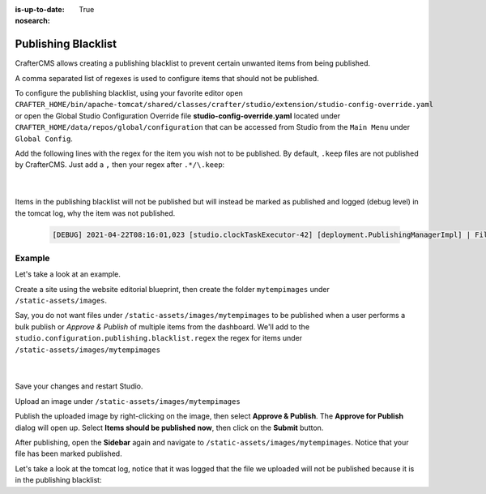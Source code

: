 :is-up-to-date: True
:nosearch:

.. index:: Publishing Blacklist

.. _newIa-publishing-blacklist:

====================
Publishing Blacklist
====================

CrafterCMS allows creating a publishing blacklist to prevent certain unwanted items from being published.

A comma separated list of regexes is used to configure items that should not be published.

To configure the publishing blacklist, using your favorite editor open ``CRAFTER_HOME/bin/apache-tomcat/shared/classes/crafter/studio/extension/studio-config-override.yaml`` or open the Global Studio Configuration Override file **studio-config-override.yaml** located under ``CRAFTER_HOME/data/repos/global/configuration`` that can be accessed from Studio from the ``Main Menu`` under ``Global Config``.

Add the following lines with the regex for the item you wish not to be published.  By default, ``.keep`` files are not published by CrafterCMS.  Just add a ``,`` then your regex after ``.*/\.keep``:

   .. code-block:: yaml
      :caption: *studio-config-override.yaml*

      # Publishing blacklist configuration, items matching regexes on this list will never be published
      studio.configuration.publishing.blacklist.regex: >-
        .*/\.keep

   |

Items in the publishing blacklist will not be published but will instead be marked as published and logged (debug level) in the tomcat log, why the item was not published.

   .. code-block:: text

      [DEBUG] 2021-04-22T08:16:01,023 [studio.clockTaskExecutor-42] [deployment.PublishingManagerImpl] | File /static-assets/css/.keep of the site mysite will not be published because it matches the configured publishing blacklist regex patterns.

-------
Example
-------

Let's take a look at an example.

Create a site using the website editorial blueprint, then create the folder ``mytempimages`` under ``/static-assets/images``.

Say, you do not want files under ``/static-assets/images/mytempimages`` to be published when a user performs a bulk publish or *Approve & Publish* of multiple items from the dashboard.  We'll add to the ``studio.configuration.publishing.blacklist.regex`` the regex for items under ``/static-assets/images/mytempimages``

   .. code-block:: yaml
      :caption: *studio-config-override.yaml*

      # Publishing blacklist configuration, items matching regexes on this list will never be published
      studio.configuration.publishing.blacklist.regex: >-
        .*/\.keep,\/static-assets\/images\/mytempimages\/.*

   |

Save your changes and restart Studio.

Upload an image under ``/static-assets/images/mytempimages``

.. image:: /_static/images/system-admin/studio/publishing-blacklist-example.webp
   :alt: System Administrator - Publishing blacklist example file uploaded that will not be published"
   :width: 30 %
   :align: center

Publish the uploaded image by right-clicking on the image, then select **Approve & Publish**.  The **Approve for Publish** dialog will open up.  Select **Items should be published now**, then click on the **Submit** button.

After publishing, open the **Sidebar** again and navigate to ``/static-assets/images/mytempimages``.  Notice that your file has been marked published.

.. image:: /_static/images/system-admin/studio/publishing-blacklist-example-published.webp
   :alt: System Administrator - Publishing blacklist example file published"
   :width: 45 %
   :align: center

Let's take a look at the tomcat log, notice that it was logged that the file we uploaded will not be published because it is in the publishing blacklist:

.. code-block:: text
   :caption: *Tomcat log of item in publishing blacklist*
   :emphasize-lines: 3

   [INFO] 2021-04-22T12:48:24,903 [studio.clockTaskExecutor-36] [job.StudioPublisherTask] | Starting publishing on environment live for site mysite
   [DEBUG] 2021-04-22T12:48:28,990 [studio.clockTaskExecutor-36] [deployment.PublishingManagerImpl] | Environment is live, transition item to LIVE state mysite:/static-assets/images/mytempimages/26072150271_848c0008f0_o.jpg
   [DEBUG] 2021-04-22T12:48:28,992 [studio.clockTaskExecutor-36] [deployment.PublishingManagerImpl] | File /static-assets/images/mytempimages/26072150271_848c0008f0_o.jpg of the site mysite will not be published because it matches the configured publishing blacklist regex patterns.
   [INFO] 2021-04-22T12:48:29,014 [studio.clockTaskExecutor-36] [job.StudioPublisherTask] | Finished publishing environment live for site mysite


